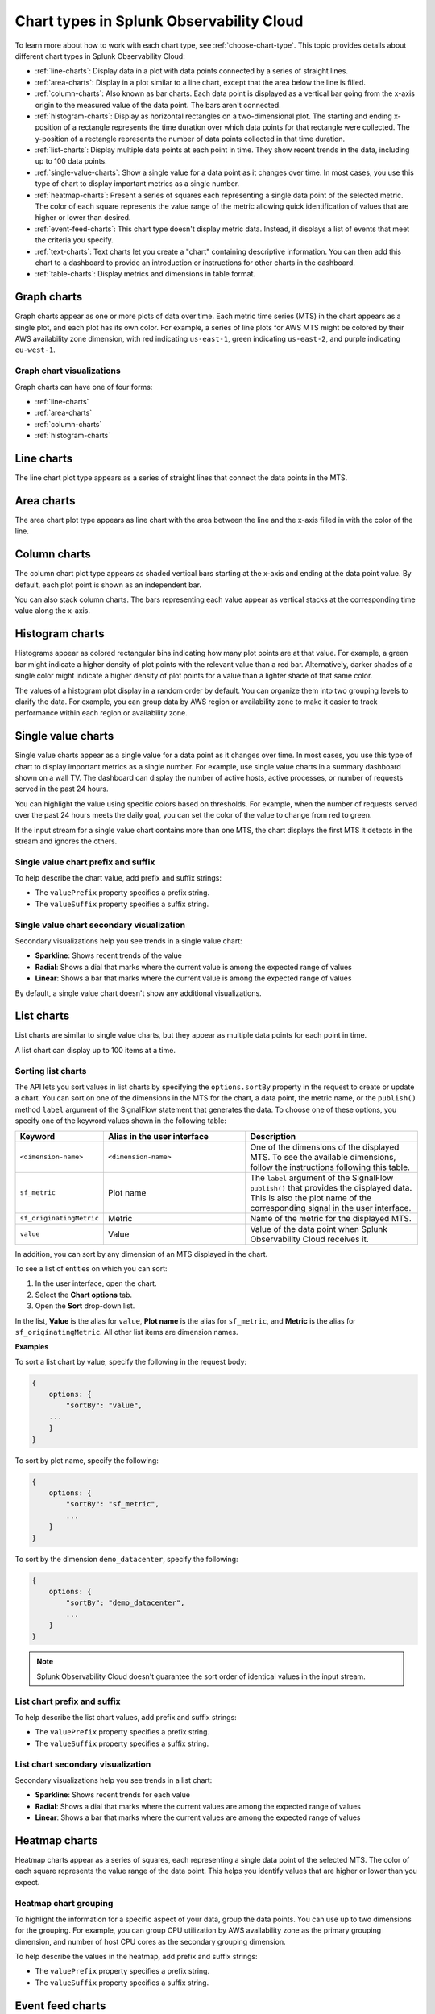 
.. _chart-types:

*****************************************
Chart types in Splunk Observability Cloud
*****************************************

.. meta::
    :description: Learn about chart types in Splunk Observability Cloud
    
To learn more about how to work with each chart type, see :ref:`choose-chart-type`. This topic provides details about different chart types in Splunk Observability Cloud:
  
- :ref:`line-charts`: Display data in a plot with data points connected by a series of straight lines.
- :ref:`area-charts`: Display in a plot similar to a line chart, except that the area below the line is filled.
- :ref:`column-charts`: Also known as bar charts. Each data point is displayed as a vertical bar going from the x-axis origin to the measured value of the data point. The bars aren't connected.
- :ref:`histogram-charts`: Display as horizontal rectangles on a two-dimensional plot. The starting and ending x-position of a rectangle represents the time duration over which data points for that rectangle were collected. The y-position of a rectangle represents the number of data points collected in that time duration.
- :ref:`list-charts`: Display multiple data points at each point in time. They show recent trends in the data, including up to 100 data points.
- :ref:`single-value-charts`: Show a single value for a data point as it changes over time. In most cases, you use this type of chart to display important metrics as a single number.
- :ref:`heatmap-charts`: Present a series of squares each representing a single data point of the selected metric. The color of each square represents the value range of the metric allowing quick identification of values that are higher or lower than desired.
- :ref:`event-feed-charts`: This chart type doesn't display metric data. Instead, it displays a list of events that meet the criteria you specify.
- :ref:`text-charts`: Text charts let you create a "chart" containing descriptive information. You can then add this chart to a dashboard to provide an introduction or instructions for other charts in the dashboard.
- :ref:`table-charts`: Display metrics and dimensions in table format.

.. _graph-charts:

Graph charts
============

Graph charts appear as one or more plots of data over time. Each metric time series (MTS) in the chart
appears as a single plot, and each plot has its own color.
For example, a series of line plots for AWS MTS might be colored by their AWS availability zone
dimension, with red indicating ``us-east-1``, green indicating ``us-east-2``, and purple
indicating ``eu-west-1``.

Graph chart visualizations
--------------------------

Graph charts can have one of four forms:

- :ref:`line-charts`
- :ref:`area-charts`
- :ref:`column-charts`
- :ref:`histogram-charts`

.. _line-charts:

Line charts
===========

The line chart plot type appears as a series of straight lines that
connect the data points in the MTS.

.. _area-charts:

Area charts
===========

The area chart plot type appears as line chart with the area between the line
and the x-axis filled in with the color of the line.

.. _column-charts:

Column charts
=============

The column chart plot type appears as shaded vertical bars starting at the
x-axis and ending at the data point value. By default, each plot point is shown as an independent
bar.

You can also stack column charts. The bars representing each value appear as vertical
stacks at the corresponding time value along the x-axis.

.. _histogram-charts:

Histogram charts
================

Histograms appear as colored rectangular bins indicating how many plot points
are at that value. For example, a green bar might indicate a higher
density of plot points with the relevant value than a red bar. Alternatively, darker
shades of a single color might indicate a higher density of plot points
for a value than a lighter shade of that same color.

The values of a histogram plot display in a random order by default. You
can organize them into two grouping levels to clarify the data. For example, you can group
data by AWS region or availability zone to make it easier to track performance
within each region or availability zone.


.. _single-value-charts:

Single value charts
===================

Single value charts appear as a single value for a data point as it changes
over time. In most cases, you use this type of chart to display
important metrics as a single number. For example, use single value
charts in a summary dashboard shown on a wall TV. The dashboard can
display the number of active hosts, active processes, or number of
requests served in the past 24 hours.

You can highlight the value using specific colors based on thresholds.
For example, when the number of requests served over the past 24 hours
meets the daily goal, you can set the color of the value to change from
red to green.

If the input stream for a single value chart contains more than one MTS,
the chart displays the first MTS it detects in the stream and ignores
the others.

Single value chart prefix and suffix
------------------------------------

To help describe the chart value, add prefix and suffix strings:

- The ``valuePrefix`` property specifies a prefix string.
- The ``valueSuffix`` property specifies a suffix string.

Single value chart secondary visualization
------------------------------------------

Secondary visualizations help you see trends in a single value chart:

- :strong:`Sparkline`: Shows recent trends of the value
- :strong:`Radial`: Shows a dial that marks where the current value is among
  the expected range of values
- :strong:`Linear`: Shows a bar that marks where the current value is among the expected range of values

By default, a single value chart doesn't show any additional visualizations.

.. _list-charts:

List charts
===========

List charts are similar to single value charts, but they appear as
multiple data points for each point in time.

A list chart can display up to 100 items at a time.

Sorting list charts
-------------------

The API lets you sort values in list charts by specifying the
``options.sortBy`` property in the request to create or update a chart.
You can sort on one of the dimensions in the MTS for the chart, a data point, the metric
name, or the ``publish()`` method ``label`` argument of the SignalFlow
statement that generates the data. To choose one of these options, you
specify one of the keyword values shown in the following table:

.. list-table::
   :header-rows: 1
   :widths: 10 40 50

   * - :strong:`Keyword`
     - :strong:`Alias in the user interface`
     - :strong:`Description`

   * - ``<dimension-name>``
     - ``<dimension-name>``
     - One of the dimensions of the displayed MTS. To see the available dimensions, follow the instructions following this table.

   * - ``sf_metric``
     - Plot name
     - The ``label`` argument of the SignalFlow ``publish()`` that provides the displayed data. This is also the plot name of the corresponding signal in the user interface.

   * - ``sf_originatingMetric``
     - Metric
     - Name of the metric for the displayed MTS.

   * - ``value``
     - Value
     - Value of the data point when Splunk Observability Cloud receives it.

In addition, you can sort by any dimension of an MTS displayed in the chart.

To see a list of entities on which you can sort:

#. In the user interface, open the chart.
#. Select the **Chart options** tab.
#. Open the **Sort** drop-down list.

In the list, **Value** is the alias for ``value``, **Plot name** is the
alias for ``sf_metric``, and **Metric** is the alias for
``sf_originatingMetric``. All other list items are dimension names.

:strong:`Examples`

To sort a list chart by value, specify the following in the request body:

.. code-block::

    {
        options: {
            "sortBy": "value",
        ...
        }
    }


To sort by plot name, specify the following:

.. code-block::

    {
        options: {
            "sortBy": "sf_metric",
            ...
        }
    }

To sort by the dimension ``demo_datacenter``, specify the following:

.. code-block::

    {
        options: {
            "sortBy": "demo_datacenter",
            ...
        }
    }


.. note::
    Splunk Observability Cloud doesn't guarantee the sort order of identical values in the input stream.

List chart prefix and suffix
----------------------------

To help describe the list chart values, add prefix and suffix strings:

- The ``valuePrefix`` property specifies a prefix string.
- The ``valueSuffix`` property specifies a suffix string.

List chart secondary visualization
----------------------------------

Secondary visualizations help you see trends in a list chart:

- :strong:`Sparkline`: Shows recent trends for each value
- :strong:`Radial`: Shows a dial that marks where the current values are among
  the expected range of values
- :strong:`Linear`: Shows a bar that marks where the current values are among the expected range of values


.. _heatmap-charts:

Heatmap charts
==============

Heatmap charts appear as a series of squares, each representing a single
data point of the selected MTS. The color of each square represents
the value range of the data point. This helps you identify values
that are higher or lower than you expect.

Heatmap chart grouping
----------------------

To highlight the information for a specific aspect of your data,
group the data points. You can use up to two dimensions for the grouping.
For example, you can group CPU utilization by AWS availability zone as the
primary grouping dimension, and number of host CPU cores as the secondary grouping dimension.

To help describe the values in the heatmap, add prefix and suffix strings:

- The ``valuePrefix`` property specifies a prefix string.
- The ``valueSuffix`` property specifies a suffix string.


.. _event-feed-charts:

Event feed charts
=================

Event feed charts let you add a list of events to a dashboard. An event feed chart can display one or more event types depending how you specify the criteria.

.. _text-charts:

Text charts
===========

Text charts let you add textual information to a dashboard. The text
appears in the same type of panel that Splunk Observability Cloud uses to display data.

Splunk Observability Cloud lets you use GitHub-style Markdown in your text.

.. note:: Inserting images using Markdown is not supported in text charts.


.. _table-charts:

Table charts
=================

A table chart displays metrics and dimensions in table format. Each metric name and dimension key displays as a column. Each output metric time series displays as a row. If there are multiple values for a cell, each time series displays in a separate row.

For more information, see :ref:`table-chart-type`.
